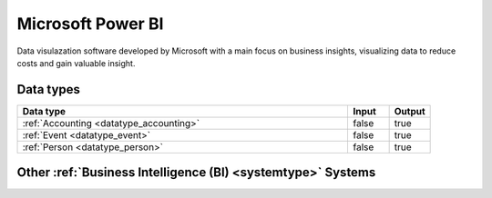 .. _system_power-bi:

.. rst-class:: center-title

==================
Microsoft Power BI
==================
Data visulazation software developed by Microsoft with a main focus on business insights, visualizing data to reduce costs and gain valuable insight.

Data types
^^^^^^^^^^

.. list-table::
   :header-rows: 1
   :widths: 80, 10,10

   * - Data type
     - Input
     - Output

   * - :ref:`Accounting <datatype_accounting>`
     - false
     - true

   * - :ref:`Event <datatype_event>`
     - false
     - true

   * - :ref:`Person <datatype_person>`
     - false
     - true

Other :ref:`Business Intelligence (BI) <systemtype>` Systems
^^^^^^^^^^^^^^^^^^^^^^^^^^^^^^^^^^^^^^^^

.. panels::
    :body: text-left
    :container: container-lg pb-3
    :column: col-lg-4 col-md-4 col-sm-6 col-xs-12 p-2 custom-card

    **Apache Druid**

    Durid is a database for modern analycics applications that powers real-time analytic workloads for event-driven data. 
    .. link-button:: system/druid
        :type: ref
        :text: Read more
        :classes: read-more
    ---
    **Microsoft Excel**

    Excel is a spreadsheet program from Microsoft and a component of its Office product group for business applications. Microsoft Excel enables users to format, organize and calculate data in a spreadsheet.
    .. link-button:: system/excel
        :type: ref
        :text: Read more
        :classes: read-more
    ---
    **Qlik**

    SaaS platform with cloud-agnostic and hybrid deployment
    .. link-button:: system/qlik
        :type: ref
        :text: Read more
        :classes: read-more
    ---